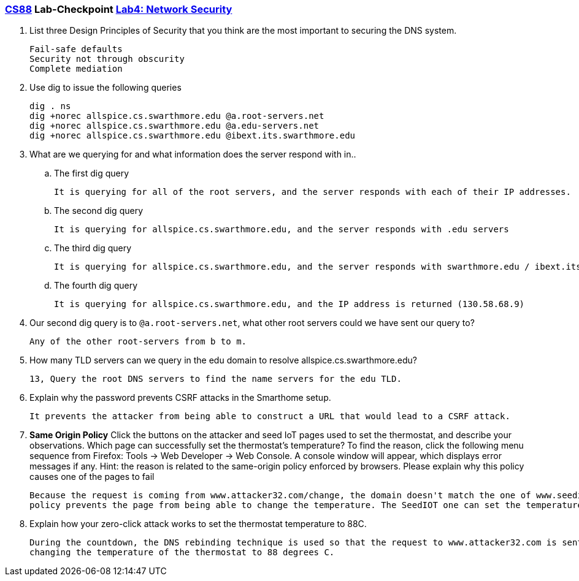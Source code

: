 :lang: en
:source-highlighter: pygments
:icons: font
:xrefstyle: short


=== https://www.cs.swarthmore.edu/~chaganti/cs88/s24[CS88] Lab-Checkpoint https://www.cs.swarthmore.edu/~chaganti/cs88/s24/labs/lab4.html[Lab4: Network Security]

. List three Design Principles of Security that you think are the most important to securing the DNS system.


  Fail-safe defaults
  Security not through obscurity
  Complete mediation
  
  
. Use dig to issue the following queries
+
```
dig . ns
dig +norec allspice.cs.swarthmore.edu @a.root-servers.net
dig +norec allspice.cs.swarthmore.edu @a.edu-servers.net
dig +norec allspice.cs.swarthmore.edu @ibext.its.swarthmore.edu
```

. What are we querying for and what information does the server respond with in..
.. The first dig query
 
 
    It is querying for all of the root servers, and the server responds with each of their IP addresses.
  
.. The second dig query

    It is querying for allspice.cs.swarthmore.edu, and the server responds with .edu servers 


.. The third dig query
    
  
    It is querying for allspice.cs.swarthmore.edu, and the server responds with swarthmore.edu / ibext.its.swarthmore.edu


.. The fourth dig query


    It is querying for allspice.cs.swarthmore.edu, and the IP address is returned (130.58.68.9)


. Our second dig query is to `@a.root-servers.net`, what other root servers could we have sent our query to?


    Any of the other root-servers from b to m.
    
    
. How many TLD servers can we query in the edu domain to resolve allspice.cs.swarthmore.edu?


    13, Query the root DNS servers to find the name servers for the edu TLD. 
    

. Explain why the password prevents CSRF attacks in the Smarthome setup.


    It prevents the attacker from being able to construct a URL that would lead to a CSRF attack.
    
    
   
. *Same Origin Policy* Click the buttons on the attacker and seed IoT pages used to set the thermostat, and describe your observations. Which page can successfully set the thermostat’s temperature? To find the reason, click the following menu sequence from Firefox: Tools → Web Developer → Web Console. A console window will appear, which displays error messages if any. Hint: the reason is related to the same-origin policy enforced by browsers. Please explain why this policy causes one of the pages to fail


  Because the request is coming from www.attacker32.com/change, the domain doesn't match the one of www.seediot32.com, so the same origin 
  policy prevents the page from being able to change the temperature. The SeedIOT one can set the temperature. 
  
  
. Explain how your zero-click attack works to set the thermostat temperature to 88C.

    During the countdown, the DNS rebinding technique is used so that the request to www.attacker32.com is sent to www.seediot32.com,       
    changing the temperature of the thermostat to 88 degrees C.


  
